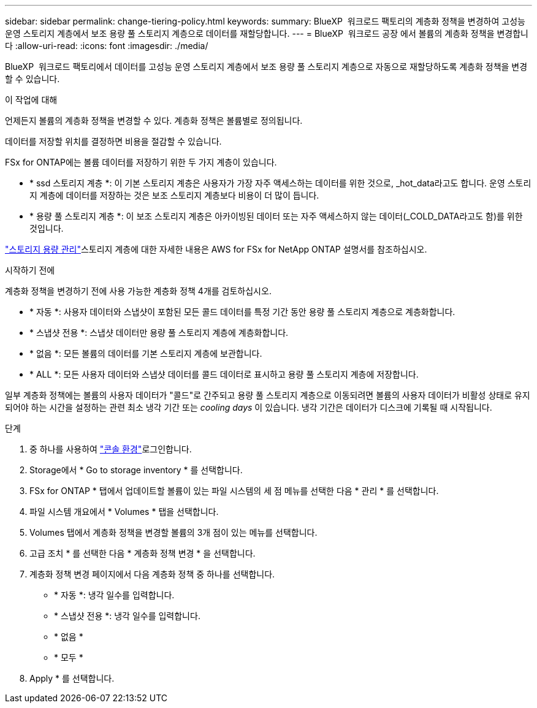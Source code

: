 ---
sidebar: sidebar 
permalink: change-tiering-policy.html 
keywords:  
summary: BlueXP  워크로드 팩토리의 계층화 정책을 변경하여 고성능 운영 스토리지 계층에서 보조 용량 풀 스토리지 계층으로 데이터를 재할당합니다. 
---
= BlueXP  워크로드 공장 에서 볼륨의 계층화 정책을 변경합니다
:allow-uri-read: 
:icons: font
:imagesdir: ./media/


[role="lead"]
BlueXP  워크로드 팩토리에서 데이터를 고성능 운영 스토리지 계층에서 보조 용량 풀 스토리지 계층으로 자동으로 재할당하도록 계층화 정책을 변경할 수 있습니다.

.이 작업에 대해
언제든지 볼륨의 계층화 정책을 변경할 수 있다. 계층화 정책은 볼륨별로 정의됩니다.

데이터를 저장할 위치를 결정하면 비용을 절감할 수 있습니다.

FSx for ONTAP에는 볼륨 데이터를 저장하기 위한 두 가지 계층이 있습니다.

* * ssd 스토리지 계층 *: 이 기본 스토리지 계층은 사용자가 가장 자주 액세스하는 데이터를 위한 것으로, _hot_data라고도 합니다. 운영 스토리지 계층에 데이터를 저장하는 것은 보조 스토리지 계층보다 비용이 더 많이 듭니다.
* * 용량 풀 스토리지 계층 *: 이 보조 스토리지 계층은 아카이빙된 데이터 또는 자주 액세스하지 않는 데이터(_COLD_DATA라고도 함)를 위한 것입니다.


link:https://docs.aws.amazon.com/fsx/latest/ONTAPGuide/managing-storage-capacity.html#storage-tiers["스토리지 용량 관리"^]스토리지 계층에 대한 자세한 내용은 AWS for FSx for NetApp ONTAP 설명서를 참조하십시오.

.시작하기 전에
계층화 정책을 변경하기 전에 사용 가능한 계층화 정책 4개를 검토하십시오.

* * 자동 *: 사용자 데이터와 스냅샷이 포함된 모든 콜드 데이터를 특정 기간 동안 용량 풀 스토리지 계층으로 계층화합니다.
* * 스냅샷 전용 *: 스냅샷 데이터만 용량 풀 스토리지 계층에 계층화합니다.
* * 없음 *: 모든 볼륨의 데이터를 기본 스토리지 계층에 보관합니다.
* * ALL *: 모든 사용자 데이터와 스냅샷 데이터를 콜드 데이터로 표시하고 용량 풀 스토리지 계층에 저장합니다.


일부 계층화 정책에는 볼륨의 사용자 데이터가 "콜드"로 간주되고 용량 풀 스토리지 계층으로 이동되려면 볼륨의 사용자 데이터가 비활성 상태로 유지되어야 하는 시간을 설정하는 관련 최소 냉각 기간 또는 _cooling days_ 이 있습니다. 냉각 기간은 데이터가 디스크에 기록될 때 시작됩니다.

.단계
. 중 하나를 사용하여 link:https://docs.netapp.com/us-en/workload-setup-admin/console-experiences.html["콘솔 환경"^]로그인합니다.
. Storage에서 * Go to storage inventory * 를 선택합니다.
. FSx for ONTAP * 탭에서 업데이트할 볼륨이 있는 파일 시스템의 세 점 메뉴를 선택한 다음 * 관리 * 를 선택합니다.
. 파일 시스템 개요에서 * Volumes * 탭을 선택합니다.
. Volumes 탭에서 계층화 정책을 변경할 볼륨의 3개 점이 있는 메뉴를 선택합니다.
. 고급 조치 * 를 선택한 다음 * 계층화 정책 변경 * 을 선택합니다.
. 계층화 정책 변경 페이지에서 다음 계층화 정책 중 하나를 선택합니다.
+
** * 자동 *: 냉각 일수를 입력합니다.
** * 스냅샷 전용 *: 냉각 일수를 입력합니다.
** * 없음 *
** * 모두 *


. Apply * 를 선택합니다.

